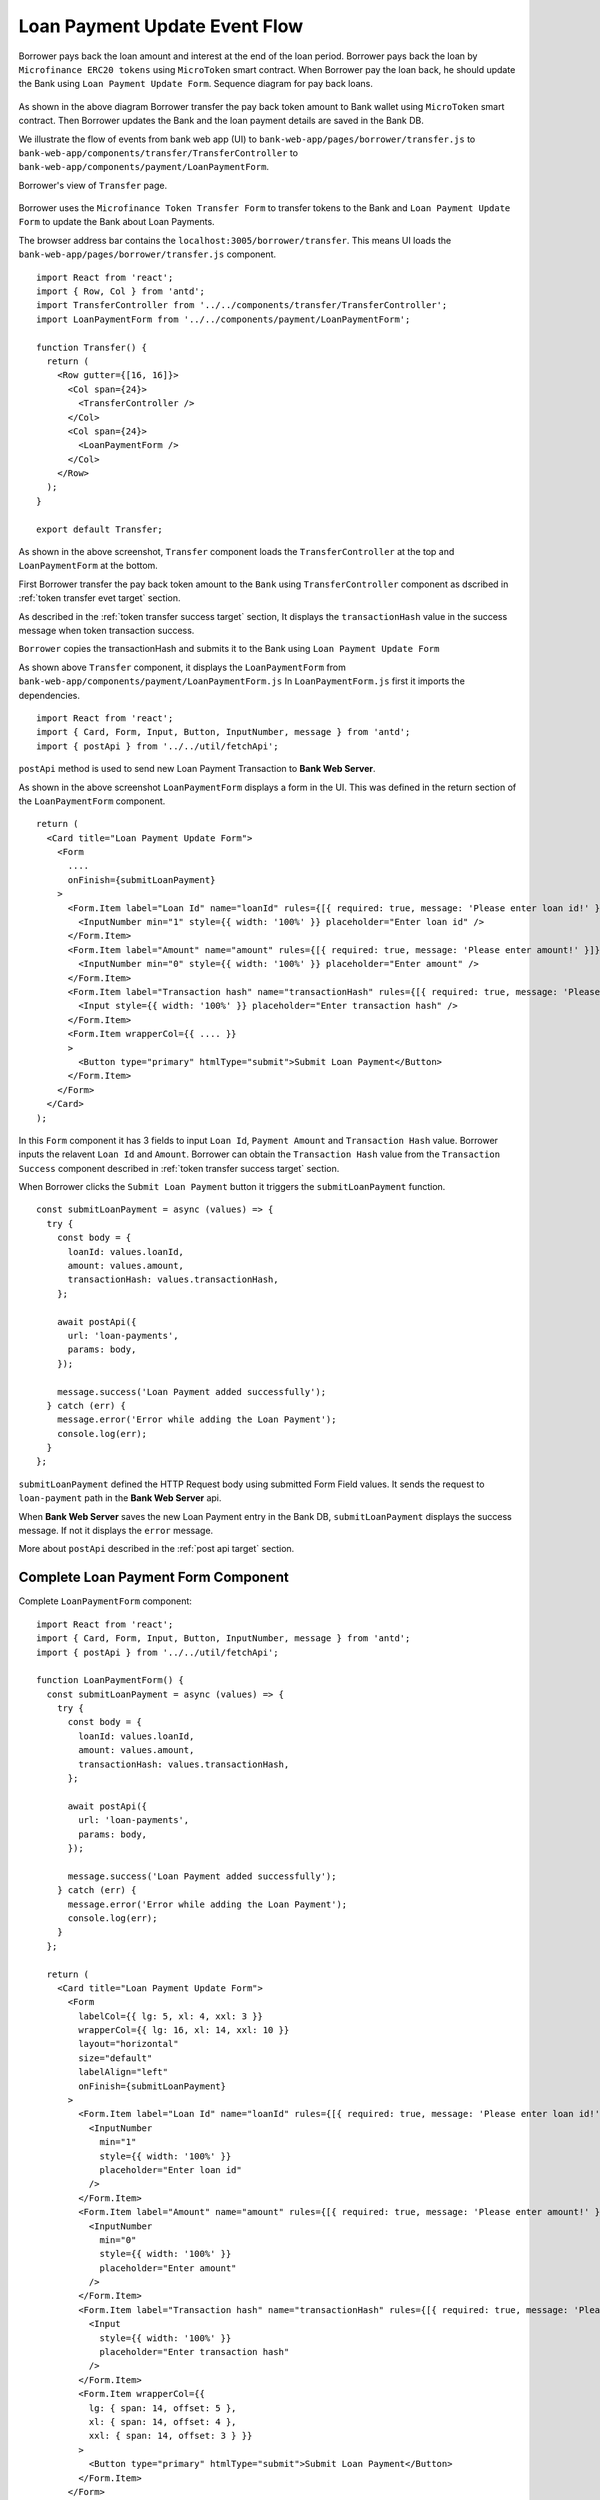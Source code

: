 Loan Payment Update Event Flow
==============================

Borrower pays back the loan amount and interest at the end of the loan period.
Borrower pays back the loan by ``Microfinance ERC20 tokens`` using ``MicroToken`` smart contract.
When Borrower pay the loan back, he should update the Bank using ``Loan Payment Update Form``.
Sequence diagram for pay back loans. 

.. figure:: ../images/loan_pay_back_sequence_diagram.png

As shown in the above diagram Borrower transfer the pay back token amount to Bank wallet using ``MicroToken`` smart contract.
Then Borrower updates the Bank and the loan payment details are saved in the Bank DB.

We illustrate the flow of events from bank web app (UI) 
to ``bank-web-app/pages/borrower/transfer.js`` 
to ``bank-web-app/components/transfer/TransferController`` 
to ``bank-web-app/components/payment/LoanPaymentForm``.

Borrower's view of ``Transfer`` page.

.. figure:: ../images/borrower_transfer_page.png

Borrower uses the ``Microfinance Token Transfer Form`` to transfer tokens to the Bank and ``Loan Payment Update Form`` to update the 
Bank about Loan Payments.

The browser address bar contains the ``localhost:3005/borrower/transfer``.
This means UI loads the ``bank-web-app/pages/borrower/transfer.js`` component. ::

  import React from 'react';
  import { Row, Col } from 'antd';
  import TransferController from '../../components/transfer/TransferController';
  import LoanPaymentForm from '../../components/payment/LoanPaymentForm';

  function Transfer() {
    return (
      <Row gutter={[16, 16]}>
        <Col span={24}>
          <TransferController />
        </Col>
        <Col span={24}>
          <LoanPaymentForm />
        </Col>
      </Row>
    );
  }

  export default Transfer;

As shown in the above screenshot, ``Transfer`` component loads the ``TransferController`` at the top and 
``LoanPaymentForm`` at the bottom.

First Borrower transfer the pay back token amount to the ``Bank`` using ``TransferController`` component as
dscribed in :ref:`token transfer evet target` section.

As described in the :ref:`token transfer success target` section, It displays the ``transactionHash`` value 
in the success message when token transaction success.

``Borrower`` copies the transactionHash and submits it to the Bank using ``Loan Payment Update Form``

As shown above ``Transfer`` component, it displays the ``LoanPaymentForm`` from ``bank-web-app/components/payment/LoanPaymentForm.js``
In ``LoanPaymentForm.js`` first it imports the dependencies. ::

  import React from 'react';
  import { Card, Form, Input, Button, InputNumber, message } from 'antd';
  import { postApi } from '../../util/fetchApi';

``postApi`` method is used to send new Loan Payment Transaction to **Bank Web Server**.

As shown in the above screenshot ``LoanPaymentForm`` displays a form in the UI. 
This was defined in the return section of the ``LoanPaymentForm`` component. ::

  return (
    <Card title="Loan Payment Update Form">
      <Form
        ....
        onFinish={submitLoanPayment}
      >
        <Form.Item label="Loan Id" name="loanId" rules={[{ required: true, message: 'Please enter loan id!' }]}>
          <InputNumber min="1" style={{ width: '100%' }} placeholder="Enter loan id" />
        </Form.Item>
        <Form.Item label="Amount" name="amount" rules={[{ required: true, message: 'Please enter amount!' }]}>
          <InputNumber min="0" style={{ width: '100%' }} placeholder="Enter amount" />
        </Form.Item>
        <Form.Item label="Transaction hash" name="transactionHash" rules={[{ required: true, message: 'Please enter transaction hash!' }]}>
          <Input style={{ width: '100%' }} placeholder="Enter transaction hash" />
        </Form.Item>
        <Form.Item wrapperCol={{ .... }}
        >
          <Button type="primary" htmlType="submit">Submit Loan Payment</Button>
        </Form.Item>
      </Form>
    </Card>
  );

In this ``Form`` component it has 3 fields to input ``Loan Id``, ``Payment Amount`` and ``Transaction Hash`` value.
Borrower inputs the relavent ``Loan Id`` and ``Amount``.
Borrower can obtain the ``Transaction Hash`` value from the ``Transaction Success`` component described in :ref:`token transfer success target`
section.

When Borrower clicks the ``Submit Loan Payment`` button it triggers the ``submitLoanPayment`` function. ::

  const submitLoanPayment = async (values) => {
    try {
      const body = {
        loanId: values.loanId,
        amount: values.amount,
        transactionHash: values.transactionHash,
      };

      await postApi({
        url: 'loan-payments',
        params: body,
      });

      message.success('Loan Payment added successfully');
    } catch (err) {
      message.error('Error while adding the Loan Payment');
      console.log(err);
    }
  };

``submitLoanPayment`` defined the HTTP Request body using submitted Form Field values.
It sends the request to ``loan-payment`` path in the **Bank Web Server** api.

When **Bank Web Server** saves the new Loan Payment entry in the Bank DB, ``submitLoanPayment`` displays the
success message. If not it displays the ``error`` message.

More about ``postApi`` described in the :ref:`post api target` section.

Complete Loan Payment Form Component
------------------------------------

Complete ``LoanPaymentForm`` component: ::

  import React from 'react';
  import { Card, Form, Input, Button, InputNumber, message } from 'antd';
  import { postApi } from '../../util/fetchApi';

  function LoanPaymentForm() {
    const submitLoanPayment = async (values) => {
      try {
        const body = {
          loanId: values.loanId,
          amount: values.amount,
          transactionHash: values.transactionHash,
        };

        await postApi({
          url: 'loan-payments',
          params: body,
        });

        message.success('Loan Payment added successfully');
      } catch (err) {
        message.error('Error while adding the Loan Payment');
        console.log(err);
      }
    };

    return (
      <Card title="Loan Payment Update Form">
        <Form
          labelCol={{ lg: 5, xl: 4, xxl: 3 }}
          wrapperCol={{ lg: 16, xl: 14, xxl: 10 }}
          layout="horizontal"
          size="default"
          labelAlign="left"
          onFinish={submitLoanPayment}
        >
          <Form.Item label="Loan Id" name="loanId" rules={[{ required: true, message: 'Please enter loan id!' }]}>
            <InputNumber
              min="1"
              style={{ width: '100%' }}
              placeholder="Enter loan id"
            />
          </Form.Item>
          <Form.Item label="Amount" name="amount" rules={[{ required: true, message: 'Please enter amount!' }]}>
            <InputNumber
              min="0"
              style={{ width: '100%' }}
              placeholder="Enter amount"
            />
          </Form.Item>
          <Form.Item label="Transaction hash" name="transactionHash" rules={[{ required: true, message: 'Please enter transaction hash!' }]}>
            <Input
              style={{ width: '100%' }}
              placeholder="Enter transaction hash"
            />
          </Form.Item>
          <Form.Item wrapperCol={{
            lg: { span: 14, offset: 5 },
            xl: { span: 14, offset: 4 },
            xxl: { span: 14, offset: 3 } }}
          >
            <Button type="primary" htmlType="submit">Submit Loan Payment</Button>
          </Form.Item>
        </Form>
      </Card>

    );
  }

  export default LoanPaymentForm;


